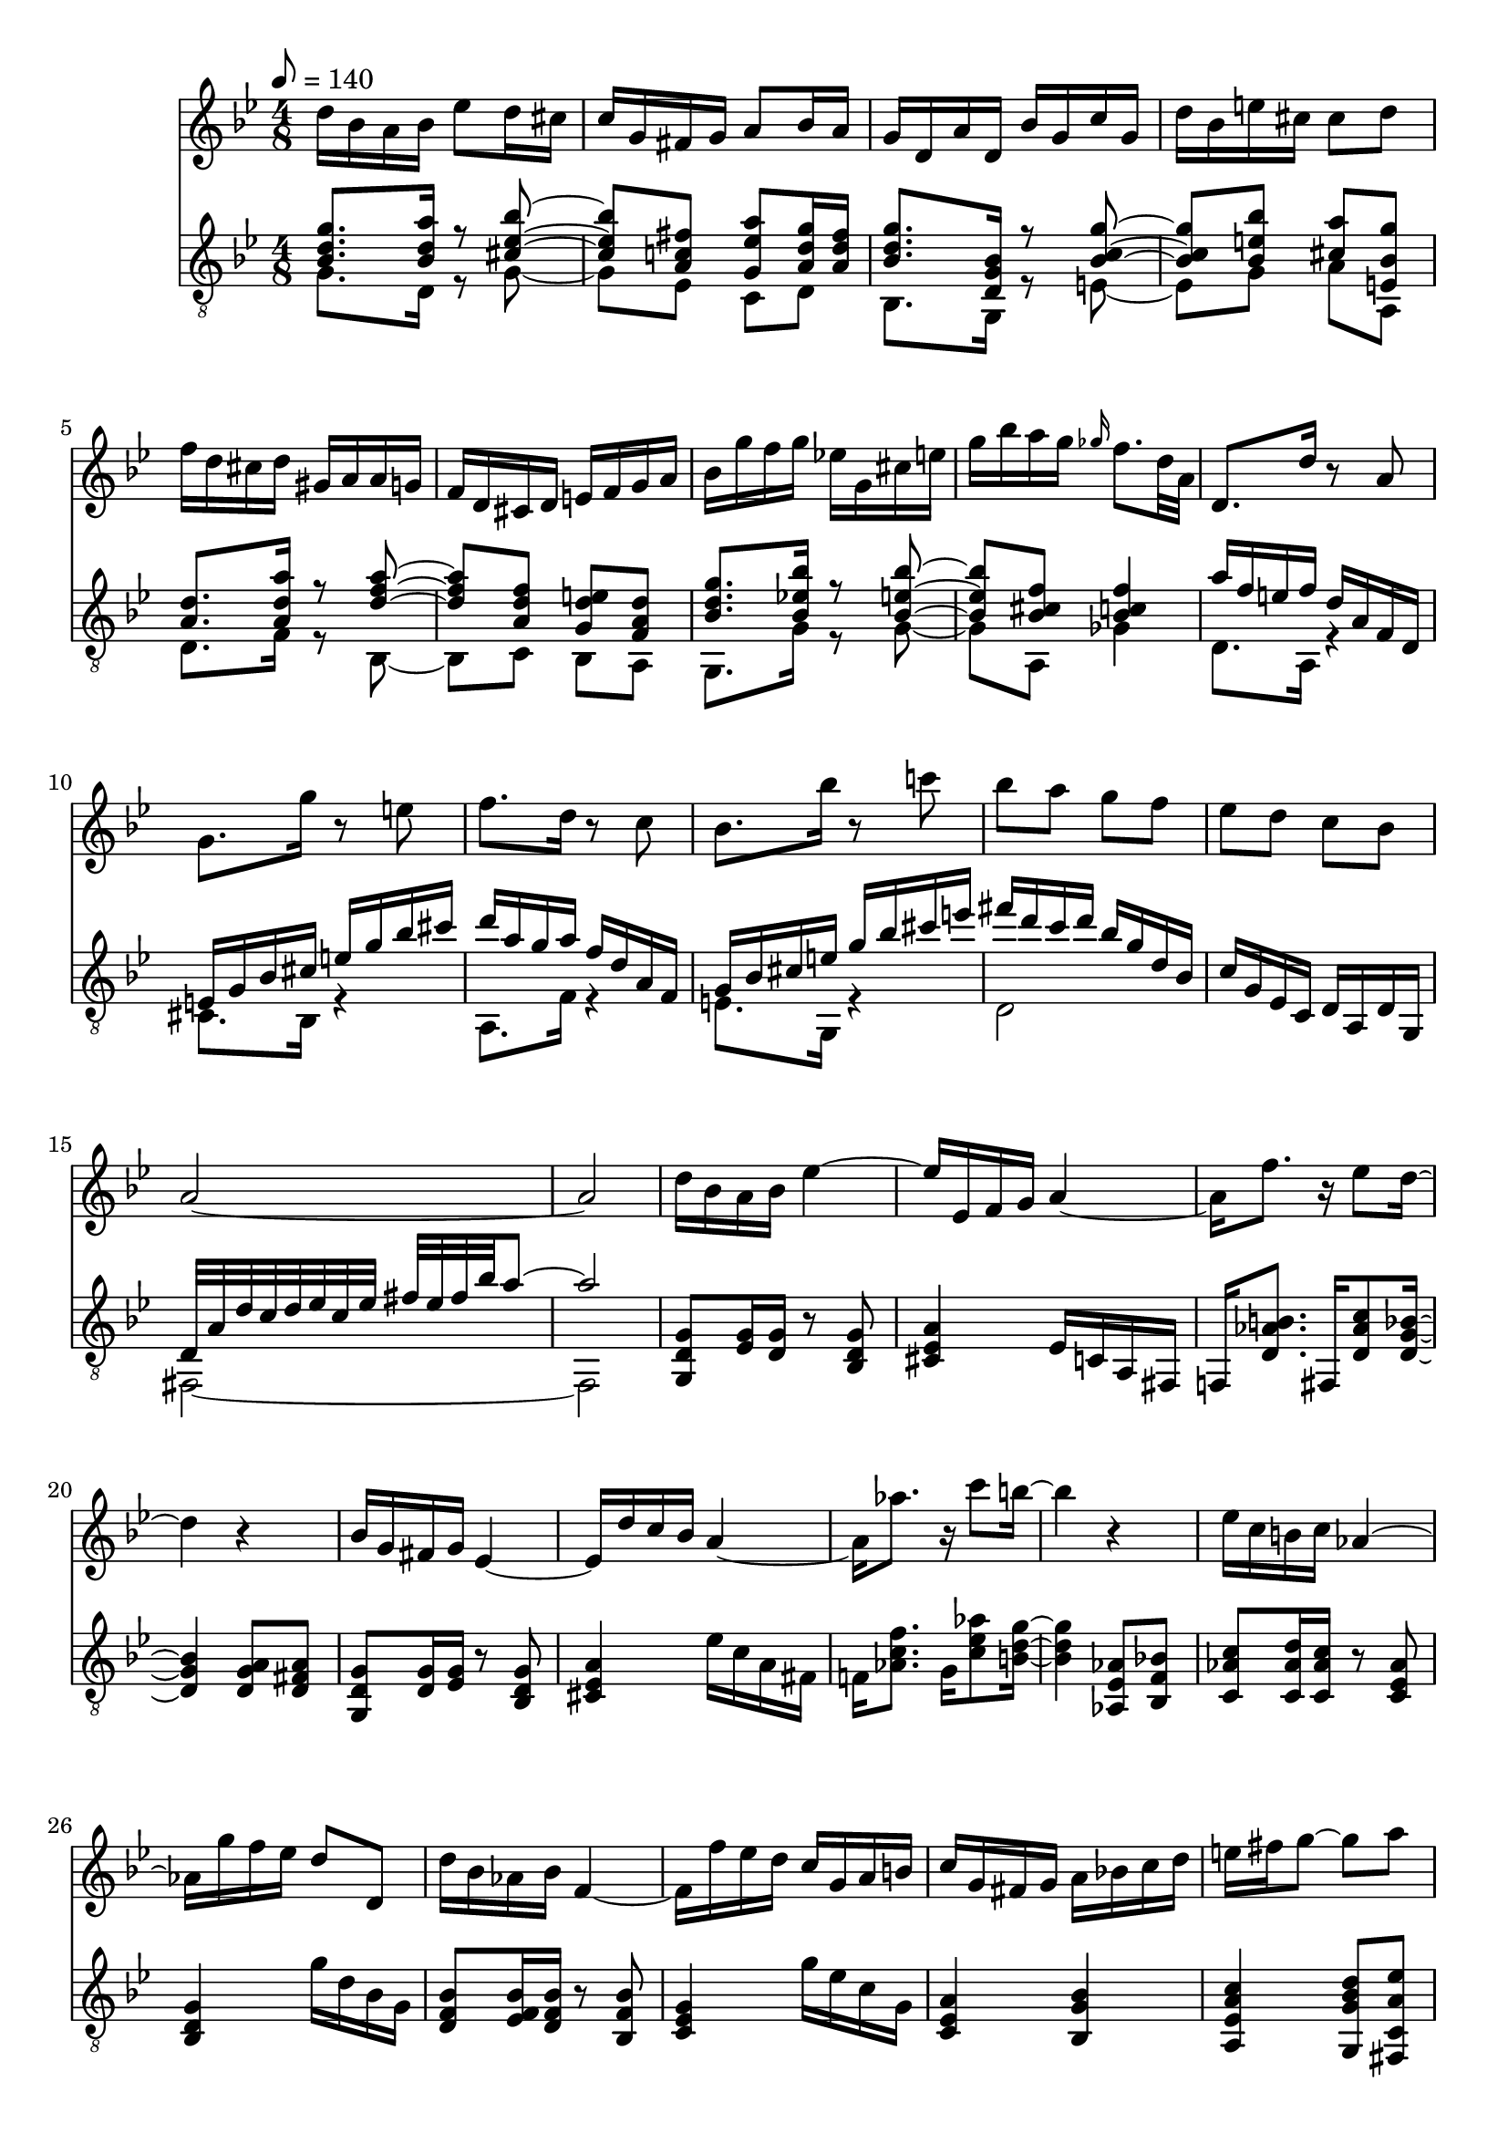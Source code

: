\score {
  <<
  \new Staff {
    \time 4/8
    \tempo 8 = 140
    \clef G
    \key g \minor
    \relative c'' {
      d16 bes a bes es8 d16 cis c g fis g a8 bes16 a |
      g d a' d, bes' g c g d' bes e! cis cis8 d  |
      f16 d cis d gis, a a16 g f d cis d e f g a |
      bes g' f g es! g, cis e g bes a g \grace ges f8. d32 a |
      d,8. d'16 r8 a
      g8. g'16 r8 e 
      f8. d16 r8 c
      bes8. bes'16 r8 c!
      bes8 a g f es d c bes
      a2 ~ a2
      % verse one
      d16 bes a bes es4 ~
      es16 es, f g a4 ~
      16 f'8. r16 es8 d16 ~
      4 r4
      % verse two
      bes16 g fis g es4 ~
      es16 d' c bes a4 ~
      16 aes'8. r16 c8 b16 ~
      b4 r4
      es,16 c b c aes4 ~
      16 g' f es d8 d,
      d'16 bes aes bes f4 ~
      16 f' es d c g a b
      c16 g fis g a bes! c d e fis g8 ~ 8 a
      fis16 c' es, c' d, a' c, a' 
      a, es' fis, es' d,4
      % verse one
      d'16 bes a bes es4 ~
      es16 es, f g a4 ~
      16 f'8. r16 es8 d16 ~
      4 r4
      % etc.
    }
  }
  \new Staff {
    \clef "treble_8"
    \key g \minor
    \relative c' {
      << { < bes d g > 8. < bes d a' > 16 r8 < cis es bes' > 8 ~ } \\ { g8. d16 r8 g ~ } >>
      << { < cis es bes' > < a c fis >  < g es' a >  < a d g > 16 < a d fis > } \\ { g8 es c d } >>
      << { < bes' d g > 8. < d, g bes > 16 r8 < bes' c g' > 8 ~ } \\ { bes,8. g16 r8 e' ~ } >>
      << { < bes' c g' > < bes e bes' > < cis a' > < e, bes' g' > } \\ { e8 g a a, } >>
      << { < a' d > 8. < a d a' > 16 r8 < d f a > 8 ~ } \\ { d, 8. f16 r8 bes,8 ~ } >>
      << { < d' f a > < a d f > < g d' e > < f a d > } \\ { bes, c bes a } >>
      << { < bes' d g > 8. < bes es! bes' > 16 r8 < bes e bes' >  8 ~ } \\ { g,8. g'16 r8 g ~ }  >>
      << { < bes e bes' > < bes cis f > < bes c! f > 4 } \\ { g8 a, ges'4 } >>
      << { a'16 f e f d a f d } \\ { d8. a16 r4 } >>
      << { e'16 g bes cis e g bes cis } \\ { cis,,8. bes16 r4 } >>
      << { d''16 a g a f d a f } \\ { a,8. f'16 r4 } >>
      << { g16 bes cis e g bes cis e } \\ { e,,8. g,16 r4 } >>
      << { fis'''16 d c d bes g d bes } \\ { d,2 } >>
      c'16 g es c d a d g,
      << { d'32 a' d c d es c es fis es fis bes a8 ~ | a2 } \\ { fis,,2 ~ | 2 } >> 
      
      % verse one
      < g d' g > 8 < es' g > 16 < d g > r8 < bes d g > 
      < cis es a > 4 es16 c a fis
      f!16 < d' aes' b > 8. fis,16 < d' aes' c > 8 < d g bes > 16 ~
      4 < d g a > 8 < d fis a >
      % verse two
      < g, d' g > 8 < d' g > 16 < es g > r8 < bes d g > 
      < cis es a > 4 es'16 c a fis
      f!16 < aes c f > 8. g16 < c es aes > 8 < b d g > 16 ~
      4 < aes, es' aes > 8 < bes f' bes >
      < c aes' c > 8 < c aes' d > 16 < c aes' c >
      r8 < c es aes >
      < bes d g > 4 g''16 d bes g
      < d f bes > 8 < es f bes > 16 < d f bes > r8 < bes f' bes > 
      < c es g > 4 g''16 es c g
      < c, es a > 4 < bes g' bes > 
      < a es' a c > < g g' bes d > 8 < fis c' a' es' >
      < d' fis a d > 2 ~
      2
      % verse one
      < g, d' g > 8 < es' g > 16 < d g > r8 < bes d g > 
      < cis es a > 4 es16 c a fis
      f!16 < d' aes' b > 8. fis,16 < d' aes' c > 8 < d g bes > 16 ~
      4 < d g a > 8 < d fis a >
      % etc...
    }
  }
  % \new Staff {
%   \clef F
%   \key g \minor
%   \relative c {
%       R2 * 8 |
%       < d a' d > 2
%       < cis e bes' >
%       < f a d >
%       < e bes' cis >
%       < fis bes d > 4 < g bes d >
%       < g a c es > < fis a c d >
%       << { < a c d a' d > 2 ~ } \\ { fis ~ } >>
%       << { < a c d a' d > 2 } \\ { fis } >>
%     }
%   }
  >>
  \layout {}
  \midi {}
}